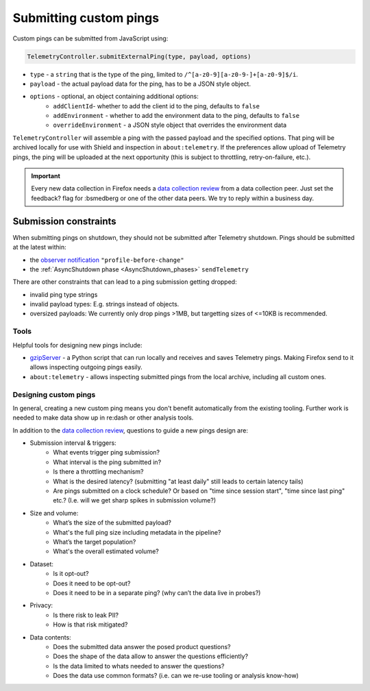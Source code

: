 =======================
Submitting custom pings
=======================

Custom pings can be submitted from JavaScript using:

.. code-block:: js

    TelemetryController.submitExternalPing(type, payload, options)

- ``type`` - a ``string`` that is the type of the ping, limited to ``/^[a-z0-9][a-z0-9-]+[a-z0-9]$/i``.
- ``payload`` - the actual payload data for the ping, has to be a JSON style object.
- ``options`` - optional, an object containing additional options:
   - ``addClientId``- whether to add the client id to the ping, defaults to ``false``
   - ``addEnvironment`` - whether to add the environment data to the ping, defaults to ``false``
   - ``overrideEnvironment`` - a JSON style object that overrides the environment data

``TelemetryController`` will assemble a ping with the passed payload and the specified options.
That ping will be archived locally for use with Shield and inspection in ``about:telemetry``.
If the preferences allow upload of Telemetry pings, the ping will be uploaded at the next opportunity (this is subject to throttling, retry-on-failure, etc.).

.. important::

    Every new data collection in Firefox needs a `data collection review <https://wiki.mozilla.org/Firefox/Data_Collection#Requesting_Approval>`_ from a data collection peer. Just set the feedback? flag for :bsmedberg or one of the other data peers. We try to reply within a business day.

Submission constraints
----------------------

When submitting pings on shutdown, they should not be submitted after Telemetry shutdown.
Pings should be submitted at the latest within:

- the `observer notification <https://developer.mozilla.org/de/docs/Observer_Notifications#Application_shutdown>`_ ``"profile-before-change"``
- the :ref:`AsyncShutdown phase <AsyncShutdown_phases>` ``sendTelemetry``

There are other constraints that can lead to a ping submission getting dropped:

- invalid ping type strings
- invalid payload types: E.g. strings instead of objects.
- oversized payloads: We currently only drop pings >1MB, but targetting sizes of <=10KB is recommended.

Tools
=====

Helpful tools for designing new pings include:

- `gzipServer <https://github.com/mozilla/gzipServer>`_ - a Python script that can run locally and receives and saves Telemetry pings. Making Firefox send to it allows inspecting outgoing pings easily.
- ``about:telemetry`` - allows inspecting submitted pings from the local archive, including all custom ones.

Designing custom pings
======================

In general, creating a new custom ping means you don't benefit automatically from the existing tooling. Further work is needed to make data show up in re:dash or other analysis tools.

In addition to the `data collection review <https://wiki.mozilla.org/Firefox/Data_Collection>`_, questions to guide a new pings design are:

- Submission interval & triggers:
   - What events trigger ping submission?
   - What interval is the ping submitted in?
   - Is there a throttling mechanism?
   - What is the desired latency? (submitting "at least daily" still leads to certain latency tails)
   - Are pings submitted on a clock schedule? Or based on "time since session start", "time since last ping" etc.? (I.e. will we get sharp spikes in submission volume?)
- Size and volume:
   - What’s the size of the submitted payload?
   - What's the full ping size including metadata in the pipeline?
   - What’s the target population?
   - What's the overall estimated volume?
- Dataset:
   - Is it opt-out?
   - Does it need to be opt-out?
   - Does it need to be in a separate ping? (why can’t the data live in probes?)
- Privacy:
   - Is there risk to leak PII?
   - How is that risk mitigated?
- Data contents:
   - Does the submitted data answer the posed product questions?
   - Does the shape of the data allow to answer the questions efficiently?
   - Is the data limited to whats needed to answer the questions?
   - Does the data use common formats? (i.e. can we re-use tooling or analysis know-how)
